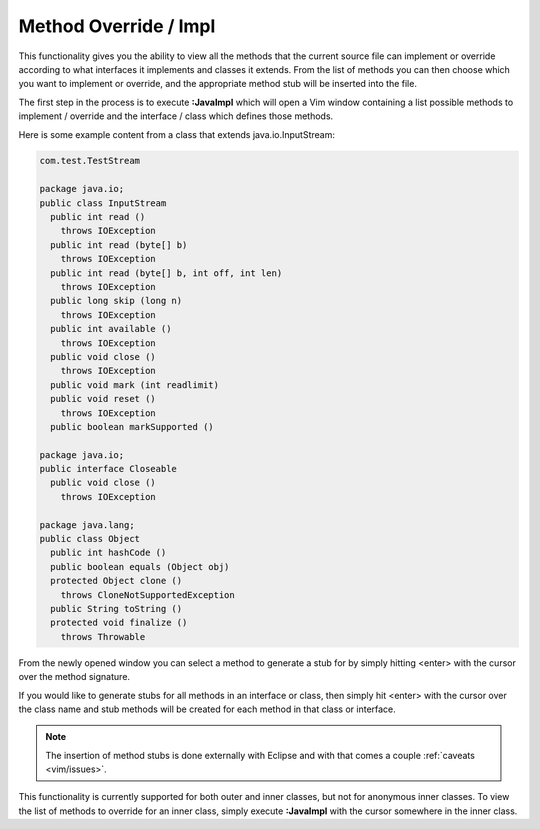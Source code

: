 .. Copyright (C) 2005 - 2008  Eric Van Dewoestine

   This program is free software: you can redistribute it and/or modify
   it under the terms of the GNU General Public License as published by
   the Free Software Foundation, either version 3 of the License, or
   (at your option) any later version.

   This program is distributed in the hope that it will be useful,
   but WITHOUT ANY WARRANTY; without even the implied warranty of
   MERCHANTABILITY or FITNESS FOR A PARTICULAR PURPOSE.  See the
   GNU General Public License for more details.

   You should have received a copy of the GNU General Public License
   along with this program.  If not, see <http://www.gnu.org/licenses/>.

.. _vim/java/impl:

Method Override / Impl
======================

.. _\:JavaImpl:

This functionality gives you the ability to view all the methods that the
current source file can implement or override according to what interfaces it
implements and classes it extends.  From the list of methods you can then choose
which you want to implement or override, and the appropriate method stub will be
inserted into the file.

The first step in the process is to execute **:JavaImpl** which will open a Vim
window containing a list possible methods to implement / override and the
interface / class which defines those methods.

Here is some example content from a class that extends java.io.InputStream\:

.. code-block:: java

  com.test.TestStream

  package java.io;
  public class InputStream
    public int read ()
      throws IOException
    public int read (byte[] b)
      throws IOException
    public int read (byte[] b, int off, int len)
      throws IOException
    public long skip (long n)
      throws IOException
    public int available ()
      throws IOException
    public void close ()
      throws IOException
    public void mark (int readlimit)
    public void reset ()
      throws IOException
    public boolean markSupported ()

  package java.io;
  public interface Closeable
    public void close ()
      throws IOException

  package java.lang;
  public class Object
    public int hashCode ()
    public boolean equals (Object obj)
    protected Object clone ()
      throws CloneNotSupportedException
    public String toString ()
    protected void finalize ()
      throws Throwable

From the newly opened window you can select a method to generate a stub for by
simply hitting <enter> with the cursor over the method signature.

If you would like to generate stubs for all methods in an interface or class,
then simply hit <enter> with the cursor over the class name and stub methods
will be created for each method in that class or interface.

.. note::

  The insertion of method stubs is done externally with Eclipse and with
  that comes a couple :ref:`caveats <vim/issues>`.

This functionality is currently supported for both outer and inner classes, but
not for anonymous inner classes.  To view the list of methods to override for an
inner class, simply execute **:JavaImpl** with the cursor somewhere in the inner
class.

